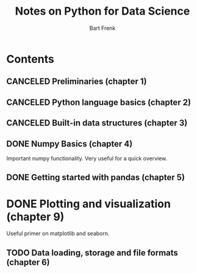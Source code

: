 #+TITLE: Notes on Python for Data Science
#+AUTHOR: Bart Frenk

* Contents
** CANCELED Preliminaries (chapter 1)
   CLOSED: [2018-02-25 Sun 22:29]
** CANCELED Python language basics (chapter 2)
   CLOSED: [2018-02-25 Sun 22:29]
** CANCELED Built-in data structures (chapter 3)
   CLOSED: [2018-02-25 Sun 22:29]
** DONE Numpy Basics (chapter 4)
   CLOSED: [2018-02-25 Sun 22:29]
   Important numpy functionality. Very useful for a quick overview.
** DONE Getting started with pandas (chapter 5)
   CLOSED: [2018-03-03 Sat 23:16]
* DONE Plotting and visualization (chapter 9)
  CLOSED: [2018-03-07 Wed 16:51]
  Useful primer on matplotlib and seaborn.
** TODO Data loading, storage and file formats (chapter 6)
